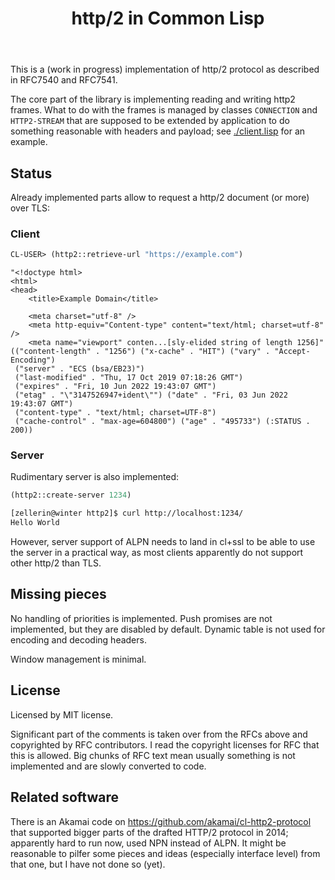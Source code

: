 #+TITLE: http/2 in Common Lisp

This is a (work in progress) implementation of http/2 protocol as described in
RFC7540 and RFC7541.

The core part of the library is implementing reading and writing http2
frames. What to do with the frames is managed by classes ~CONNECTION~ and
~HTTP2-STREAM~ that are supposed to be extended by application to do something
reasonable with headers and payload; see [[./client.lisp]] for an example.

** Status
Already implemented parts allow to request a http/2 document (or more) over TLS:

*** Client
#+begin_src lisp
  CL-USER> (http2::retrieve-url "https://example.com")
#+end_src

#+begin_src text
  "<!doctype html>
  <html>
  <head>
      <title>Example Domain</title>

      <meta charset="utf-8" />
      <meta http-equiv="Content-type" content="text/html; charset=utf-8" />
      <meta name="viewport" conten...[sly-elided string of length 1256]"
  (("content-length" . "1256") ("x-cache" . "HIT") ("vary" . "Accept-Encoding")
   ("server" . "ECS (bsa/EB23)")
   ("last-modified" . "Thu, 17 Oct 2019 07:18:26 GMT")
   ("expires" . "Fri, 10 Jun 2022 19:43:07 GMT")
   ("etag" . "\"3147526947+ident\"") ("date" . "Fri, 03 Jun 2022 19:43:07 GMT")
   ("content-type" . "text/html; charset=UTF-8")
   ("cache-control" . "max-age=604800") ("age" . "495733") (:STATUS . 200))
#+end_src

*** Server
Rudimentary server is also implemented:

#+begin_src lisp
  (http2::create-server 1234)
#+end_src

#+begin_src sh
  [zellerin@winter http2]$ curl http://localhost:1234/
  Hello World
#+end_src

However, server support of ALPN needs to land in cl+ssl to be able to use the
server in a practical way, as most clients apparently do not support other
http/2 than TLS.

** Missing pieces
No handling of priorities is implemented. Push promises are not implemented, but they are disabled by default. Dynamic table is not used for encoding and decoding headers.

Window management is minimal.

** License

Licensed by MIT license.

Significant part of the comments is taken over from the RFCs above and
copyrighted by RFC contributors. I read the copyright licenses for RFC that this
is allowed. Big chunks of RFC text mean usually something is not implemented and are slowly converted to code.

** Related software
There is an Akamai code on https://github.com/akamai/cl-http2-protocol that
supported bigger parts of the drafted HTTP/2 protocol in 2014; apparently hard
to run now, used NPN instead of ALPN. It might be reasonable to pilfer some
pieces and ideas (especially interface level) from that one, but I have not done
so (yet).
